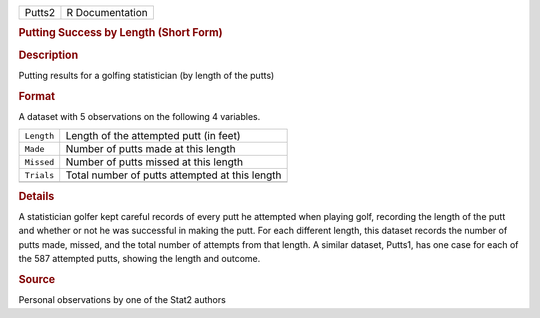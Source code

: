 .. container::

   .. container::

      ====== ===============
      Putts2 R Documentation
      ====== ===============

      .. rubric:: Putting Success by Length (Short Form)
         :name: putting-success-by-length-short-form

      .. rubric:: Description
         :name: description

      Putting results for a golfing statistician (by length of the
      putts)

      .. rubric:: Format
         :name: format

      A dataset with 5 observations on the following 4 variables.

      ========== ==============================================
      ``Length`` Length of the attempted putt (in feet)
      ``Made``   Number of putts made at this length
      ``Missed`` Number of putts missed at this length
      ``Trials`` Total number of putts attempted at this length
      \          
      ========== ==============================================

      .. rubric:: Details
         :name: details

      A statistician golfer kept careful records of every putt he
      attempted when playing golf, recording the length of the putt and
      whether or not he was successful in making the putt. For each
      different length, this dataset records the number of putts made,
      missed, and the total number of attempts from that length. A
      similar dataset, Putts1, has one case for each of the 587
      attempted putts, showing the length and outcome.

      .. rubric:: Source
         :name: source

      Personal observations by one of the Stat2 authors
